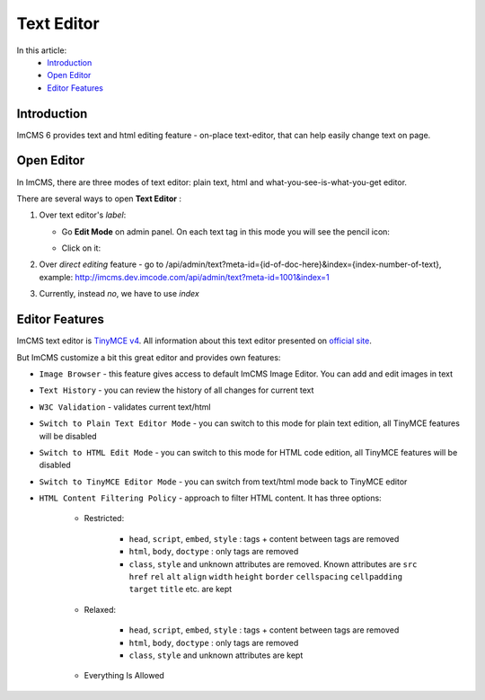 Text Editor
===============

In this article:
    - `Introduction`_
    - `Open Editor`_
    - `Editor Features`_

------------
Introduction
------------

ImCMS 6 provides text and html editing feature - on-place text-editor, that can help easily change text on page.

-----------
Open Editor
-----------

In ImCMS, there are three modes of text editor: plain text, html and what-you-see-is-what-you-get editor.

There are several ways to open **Text Editor** :

#.
    Over text editor's *label*:

    - Go **Edit Mode** on admin panel. On each text tag in this mode you will see the pencil icon:
        .. image:: text/_static/00-TextEditor.png

    - Click on it:
        .. image:: text/_static/01-TextEditorLabel.png
        .. image:: text/_static/text-editor-active.png

#.
    Over *direct editing* feature - go to /api/admin/text?meta-id={id-of-doc-here}&index={index-number-of-text},
    example: http://imcms.dev.imcode.com/api/admin/text?meta-id=1001&index=1

#.
    Currently, instead `no`, we have to use `index`

---------------
Editor Features
---------------

ImCMS text editor is `TinyMCE v4 <https://www.tiny.cloud/>`_. All information about this text editor presented on `official site <https://www.tiny.cloud/docs/>`_.

But ImCMS customize a bit this great editor and provides own features:

.. |imageBrowserIcon| image:: text/_static/05-ImageBrowserIcon.png
    :width: 20pt
    :height: 20pt

.. |textHistoryIcon| image:: text/_static/text_history.png
    :width: 20pt
    :height: 20pt

.. |w3cValidationIcon| image:: text/_static/ic_w3c.png
    :width: 20pt
    :height: 20pt

.. |switchToPlainTextIcon| image:: text/_static/ic_plain_text.png
    :width: 20pt
    :height: 20pt

.. |switchToHtmlIcon| image:: text/_static/ic_html.png
    :width: 20pt
    :height: 20pt

.. |switchToEditorIcon| image:: text/_static/ic_text_editor.png
    :width: 20pt
    :height: 20pt

.. |contentFilteringPoliciesIcon| image:: text/_static/ic_filter.png
    :width: 20pt
    :height: 20pt

- |imageBrowserIcon| ``Image Browser`` - this feature gives access to default ImCMS Image Editor. You can add and edit images in text

- |textHistoryIcon| ``Text History`` - you can review the history of all changes for current text

- |w3cValidationIcon| ``W3C Validation`` - validates current text/html

- |switchToPlainTextIcon| ``Switch to Plain Text Editor Mode`` - you can switch to this mode for plain text edition, all TinyMCE features will be disabled

- |switchToHtmlIcon| ``Switch to HTML Edit Mode`` - you can switch to this mode for HTML code edition, all TinyMCE features will be disabled

- |switchToEditorIcon| ``Switch to TinyMCE Editor Mode`` - you can switch from text/html mode back to TinyMCE editor

- |contentFilteringPoliciesIcon| ``HTML Content Filtering Policy`` - approach to filter HTML content. It has three options:

    - Restricted:

        - ``head``, ``script``, ``embed``, ``style`` : tags + content between tags are removed
        - ``html``, ``body``, ``doctype`` : only tags are removed
        - ``class``, ``style`` and unknown attributes are removed. Known attributes are ``src`` ``href`` ``rel`` ``alt`` ``align`` ``width`` ``height`` ``border`` ``cellspacing`` ``cellpadding`` ``target`` ``title``  etc. are kept

    - Relaxed:

        - ``head``, ``script``, ``embed``, ``style`` : tags + content between tags are removed
        - ``html``, ``body``, ``doctype`` : only tags are removed
        - ``class``, ``style`` and unknown attributes are kept

    - Everything Is Allowed

